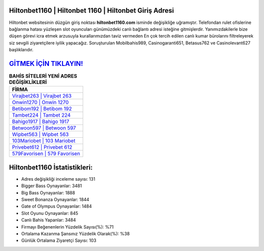 ﻿Hiltonbet1160 | Hiltonbet 1160 | Hiltonbet Giriş Adresi
===================================

.. image:: images/hiltonbet-giris.jpg
   :width: 600
   
Hiltonbet websitesinin düzgün giriş noktası **hiltonbet1160.com** isminde değişikliğe uğramıştır. Telefondan rulet ofislerine bağlanma hatası yüzleşen slot oyuncuları günümüzdeki canlı bağlantı adresi isteğine gitmişlerdir. Yanımızdakilerle bize düşen görevi icra etmek arzusuyla kurallarımızdan taviz vermeden En çok tercih edilen canlı kumar bürolarını filtreleyerek siz sevgili ziyaretçilere iyilik yapacağız. Soruşturulan Mobilbahis989, Casinogaranti651, Betasus762 ve Casinolevant627 başlıklarıdır.

`GİTMEK İÇİN TIKLAYIN! <https://cutt.ly/QwVVg2Vk>`_
==============

.. list-table:: **BAHİS SİTELERİ YENİ ADRES DEĞİŞİKLİKLERİ**
   :widths: 100
   :header-rows: 1

   * - FİRMA
   * - `Virajbet263 | Virajbet 263 <virajbet263-virajbet-263-virajbet-giris-adresi.html>`_
   * - `Onwin1270 | Onwin 1270 <onwin1270-onwin-1270-onwin-giris-adresi.html>`_
   * - `Betibom192 | Betibom 192 <betibom192-betibom-192-betibom-giris-adresi.html>`_	 
   * - `Tambet224 | Tambet 224 <tambet224-tambet-224-tambet-giris-adresi.html>`_	 
   * - `Bahigo1917 | Bahigo 1917 <bahigo1917-bahigo-1917-bahigo-giris-adresi.html>`_ 
   * - `Betwoon597 | Betwoon 597 <betwoon597-betwoon-597-betwoon-giris-adresi.html>`_
   * - `Wipbet563 | Wipbet 563 <wipbet563-wipbet-563-wipbet-giris-adresi.html>`_	 
   * - `103Mariobet | 103 Mariobet <103mariobet-103-mariobet-mariobet-giris-adresi.html>`_
   * - `Privebet612 | Privebet 612 <privebet612-privebet-612-privebet-giris-adresi.html>`_
   * - `579Favorisen | 579 Favorisen <579favorisen-579-favorisen-favorisen-giris-adresi.html>`_
	 
Hiltonbet1160 İstatistikleri:
===================================	 
* Adres değişikliği inceleme sayısı: 131
* Bigger Bass Oynayanlar: 3481
* Big Bass Oynayanlar: 1888
* Sweet Bonanza Oynayanlar: 1844
* Gate of Olympus Oynayanlar: 1484
* Slot Oyunu Oynayanlar: 845
* Canlı Bahis Yapanlar: 3484
* Firmayı Beğenenlerin Yüzdelik Sayısı(%): %71
* Ortalama Kazanma Şansınız Yüzdelik Olarak(%): %38
* Günlük Ortalama Ziyaretçi Sayısı: 103
